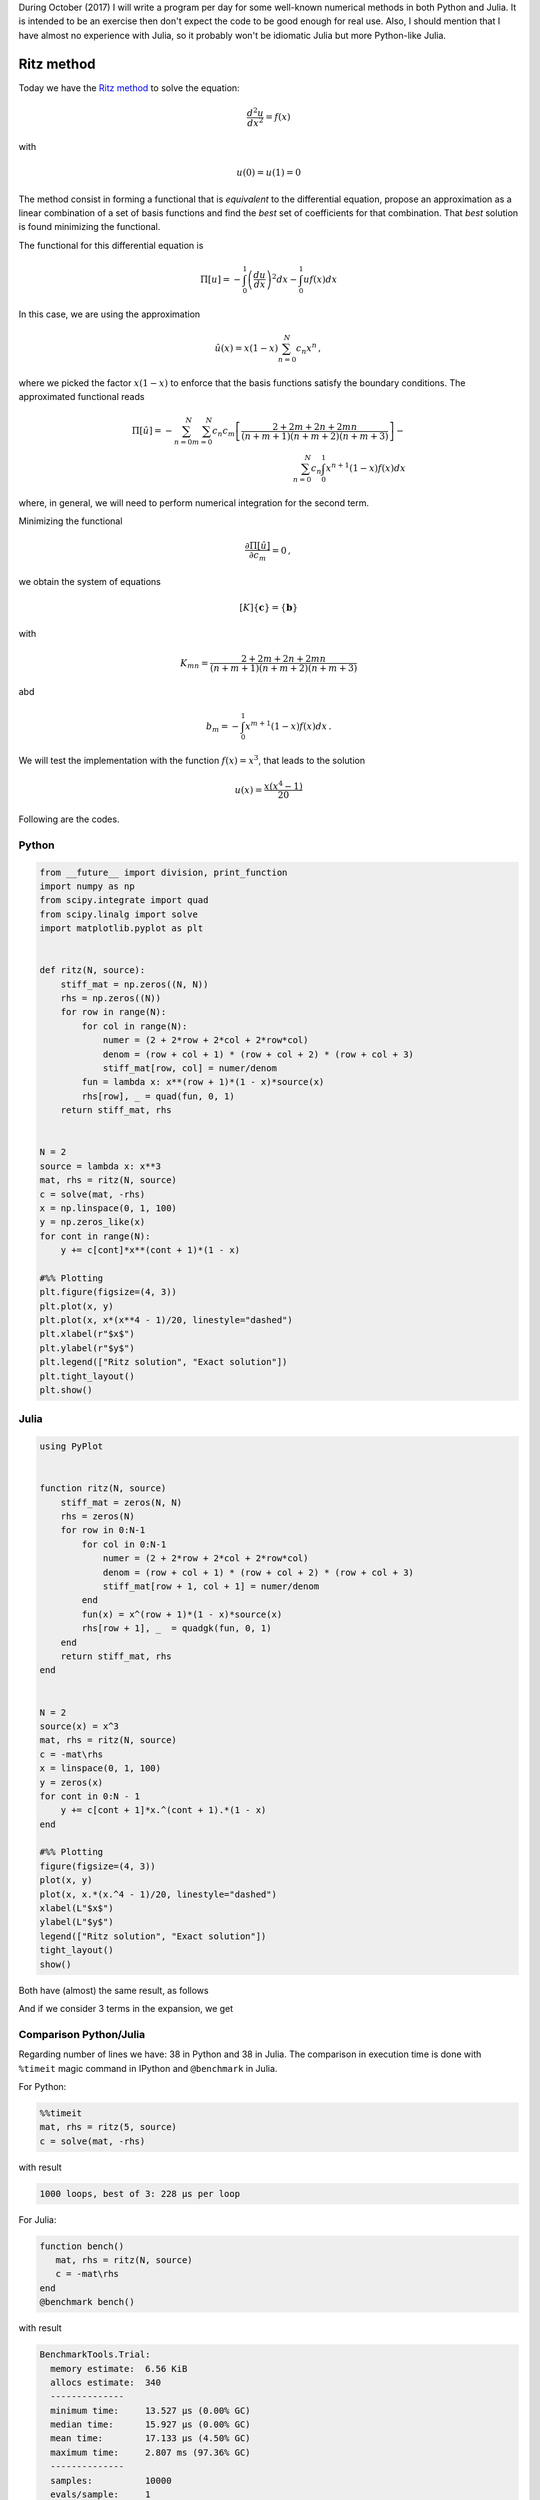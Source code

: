 .. title: Numerical methods challenge: Day 23
.. slug: numerical-23
.. date: 2017-10-23 20:30:03 UTC-05:00
.. tags: numerical methods, python, julia, scientific computing, ritz method
.. type: text
.. has_math: yes

During October (2017) I will write a program per day for some well-known
numerical methods in both Python and Julia. It is intended to be an exercise
then don't expect the code to be good enough for real use. Also,
I should mention that I have almost no experience with Julia, so it
probably won't be idiomatic Julia but more Python-like Julia.

Ritz method
===========

Today we have the `Ritz method <https://en.wikipedia.org/wiki/Ritz_method>`_
to solve the equation:

.. math::

    \frac{d^2 u}{dx^2} = f(x)

with

.. math::

    u(0) = u(1)  = 0

The method consist in forming a functional that is *equivalent* to the
differential equation, propose an approximation as a linear combination of
a set of basis functions and find the *best* set of coefficients for that
combination. That *best* solution is found minimizing the functional.

The functional for this differential equation is

.. math::

    \Pi[u] = -\int_{0}^{1} \left(\frac{d u}{d x}\right)^2 dx
             -\int_{0}^{1}  u f(x) dx

In this case, we are using the approximation

.. math::
    \hat{u}(x) = x (1 - x)\sum_{n=0}^{N} c_n x^n\, ,

where we picked the factor :math:`x (1 - x)` to enforce that the basis
functions satisfy the boundary conditions. The approximated functional
reads

.. math::

    \Pi[\hat{u}] = -\sum_{n=0}^{N} \sum_{m=0}^{N} c_n c_m
        \left[\frac{2 + 2m + 2n + 2mn}{(n + m + 1)(n + m + 2)(n + m +3)}\right]
        -\\ \sum_{n=0}^{N} c_n\int_{0}^{1} x^{n + 1}(1 - x) f(x) dx

where, in general, we will need to perform numerical integration for the
second term.

Minimizing the functional

.. math::

    \frac{\partial \Pi[\hat{u}]}{\partial c_m} = 0\, ,

we obtain the system of equations

.. math::

    [K]\{\mathbf{c}\} = \{\mathbf{b}\}

with

.. math::

    K_{mn} = \frac{2 + 2m + 2n + 2mn}{(n + m + 1)(n + m + 2)(n + m +3)}

abd

.. math::

    b_m = -\int_{0}^{1} x^{m + 1}(1 - x) f(x) dx\, .

We will test the implementation with the function :math:`f(x) = x^3`, that
leads to the solution

.. math::

    u(x) = \frac{x (x^4 - 1)}{20}


Following are the codes.

Python
------

.. code:: python

    from __future__ import division, print_function
    import numpy as np
    from scipy.integrate import quad
    from scipy.linalg import solve
    import matplotlib.pyplot as plt


    def ritz(N, source):
        stiff_mat = np.zeros((N, N))
        rhs = np.zeros((N))
        for row in range(N):
            for col in range(N):
                numer = (2 + 2*row + 2*col + 2*row*col)
                denom = (row + col + 1) * (row + col + 2) * (row + col + 3)
                stiff_mat[row, col] = numer/denom
            fun = lambda x: x**(row + 1)*(1 - x)*source(x)
            rhs[row], _ = quad(fun, 0, 1)
        return stiff_mat, rhs


    N = 2
    source = lambda x: x**3
    mat, rhs = ritz(N, source)
    c = solve(mat, -rhs)
    x = np.linspace(0, 1, 100)
    y = np.zeros_like(x)
    for cont in range(N):
        y += c[cont]*x**(cont + 1)*(1 - x)

    #%% Plotting
    plt.figure(figsize=(4, 3))
    plt.plot(x, y)
    plt.plot(x, x*(x**4 - 1)/20, linestyle="dashed")
    plt.xlabel(r"$x$")
    plt.ylabel(r"$y$")
    plt.legend(["Ritz solution", "Exact solution"])
    plt.tight_layout()
    plt.show()




Julia
-----

.. code:: julia

    using PyPlot


    function ritz(N, source)
        stiff_mat = zeros(N, N)
        rhs = zeros(N)
        for row in 0:N-1
            for col in 0:N-1
                numer = (2 + 2*row + 2*col + 2*row*col)
                denom = (row + col + 1) * (row + col + 2) * (row + col + 3)
                stiff_mat[row + 1, col + 1] = numer/denom
            end
            fun(x) = x^(row + 1)*(1 - x)*source(x)
            rhs[row + 1], _  = quadgk(fun, 0, 1)
        end
        return stiff_mat, rhs
    end


    N = 2
    source(x) = x^3
    mat, rhs = ritz(N, source)
    c = -mat\rhs
    x = linspace(0, 1, 100)
    y = zeros(x)
    for cont in 0:N - 1
        y += c[cont + 1]*x.^(cont + 1).*(1 - x)
    end

    #%% Plotting
    figure(figsize=(4, 3))
    plot(x, y)
    plot(x, x.*(x.^4 - 1)/20, linestyle="dashed")
    xlabel(L"$x$")
    ylabel(L"$y$")
    legend(["Ritz solution", "Exact solution"])
    tight_layout()
    show()

Both have (almost) the same result, as follows

.. image:: /images/ritz.svg
   :width: 400 px
   :alt: Ritz method approximation using 2 terms.
   :align:  center

And if we consider 3 terms in the expansion, we get

.. image:: /images/ritz-N-3.svg
   :width: 400 px
   :alt: Ritz method approximation using 3 terms.
   :align:  center


Comparison Python/Julia
-----------------------

Regarding number of lines we have: 38 in Python and 38 in Julia. The comparison
in execution time is done with ``%timeit`` magic command in IPython and
``@benchmark`` in Julia.

For Python:

.. code:: IPython

    %%timeit
    mat, rhs = ritz(5, source)
    c = solve(mat, -rhs)

with result

.. code::

     1000 loops, best of 3: 228 µs per loop


For Julia:

.. code:: julia

    function bench()
       mat, rhs = ritz(N, source)
       c = -mat\rhs
    end
    @benchmark bench()




with result

.. code:: julia

    BenchmarkTools.Trial:
      memory estimate:  6.56 KiB
      allocs estimate:  340
      --------------
      minimum time:     13.527 μs (0.00% GC)
      median time:      15.927 μs (0.00% GC)
      mean time:        17.133 μs (4.50% GC)
      maximum time:     2.807 ms (97.36% GC)
      --------------
      samples:          10000
      evals/sample:     1

In this case, we can say that the Python code is roughly 14 times slowe than
Julia.

